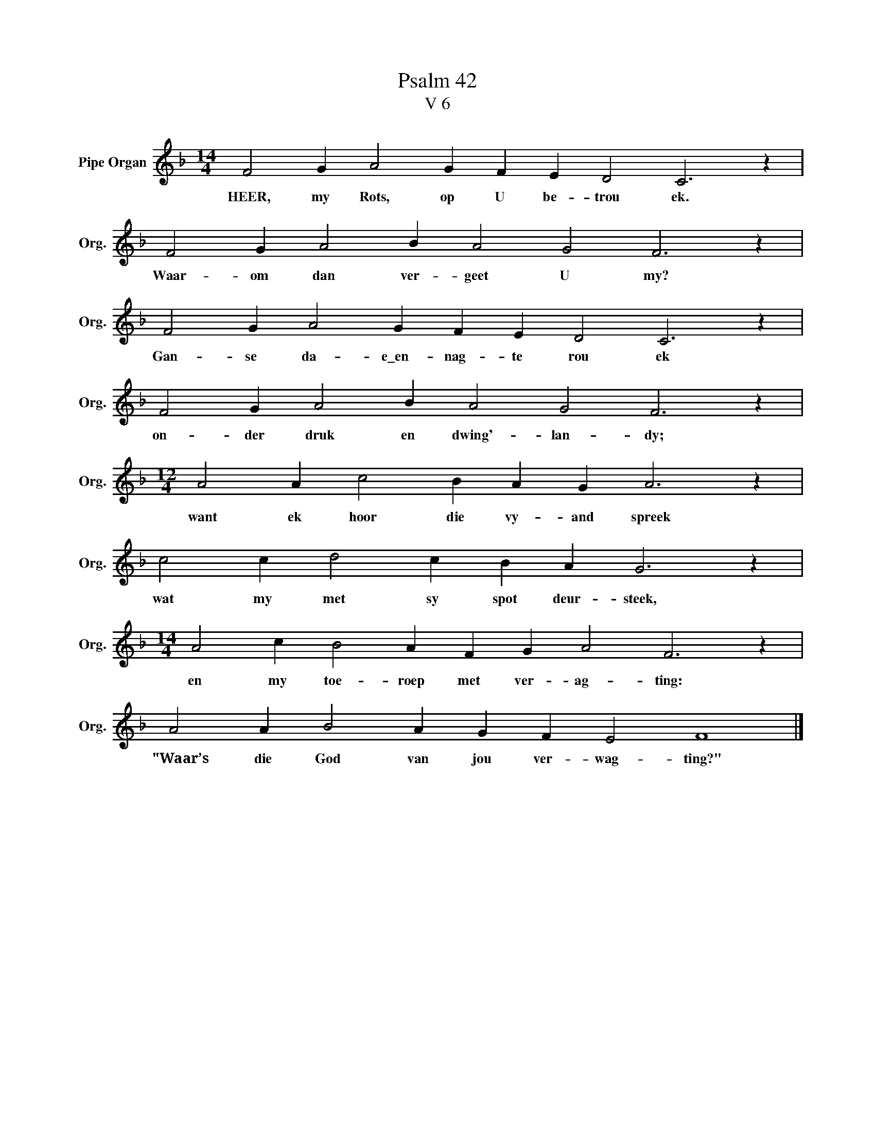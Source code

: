 X:1
T:Psalm 42
T:V 6
L:1/4
M:14/4
I:linebreak $
K:F
V:1 treble nm="Pipe Organ" snm="Org."
V:1
 F2 G A2 G F E D2 C3 z |$ F2 G A2 B A2 G2 F3 z |$ F2 G A2 G F E D2 C3 z |$ F2 G A2 B A2 G2 F3 z |$ %4
w: HEER, my Rots, op U be- trou ek.|Waar- om dan ver- geet U my?|Gan- se da- e\_en- nag- te rou ek|on- der druk en dwing'- lan- dy;|
[M:12/4] A2 A c2 B A G A3 z |$ c2 c d2 c B A G3 z |$[M:14/4] A2 c B2 A F G A2 F3 z |$ %7
w: want ek hoor die vy- and spreek|wat my met sy spot deur- steek,|en my toe- roep met ver- ag- ting:|
 A2 A B2 A G F E2 F4 |] %8
w: "Waar’s die God van jou ver- wag- ting?"|

